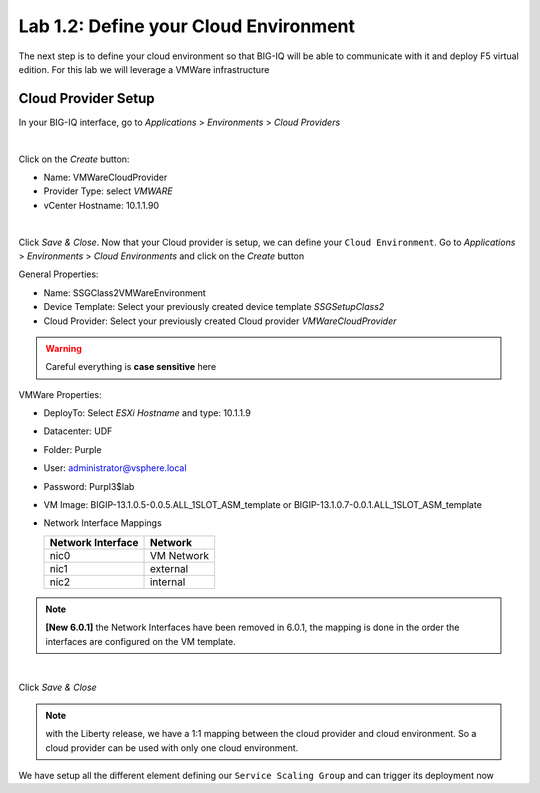 Lab 1.2: Define your Cloud Environment
--------------------------------------

The next step is to define your cloud environment so that BIG-IQ will be able
to communicate with it and deploy F5 virtual edition. For this lab we will
leverage a VMWare infrastructure

Cloud Provider Setup
********************

In your BIG-IQ interface, go to *Applications* > *Environments* > *Cloud Providers*

.. image:: ../pictures/module1/img_module1_lab2_1.png
  :align: center
  :scale: 50%

|

Click on the *Create* button:

* Name: VMWareCloudProvider
* Provider Type: select *VMWARE*
* vCenter Hostname: 10.1.1.90


.. image:: ../pictures/module1/img_module1_lab2_2.png
  :align: center
  :scale: 50%

|

Click *Save & Close*. Now that your Cloud provider is setup, we can define your
``Cloud Environment``. Go to *Applications* > *Environments* > *Cloud Environments*
and click on the *Create* button

General Properties:

* Name: SSGClass2VMWareEnvironment
* Device Template: Select your previously created device template *SSGSetupClass2*
* Cloud Provider: Select your previously created Cloud provider *VMWareCloudProvider*

.. warning:: Careful everything is **case sensitive** here

VMWare Properties:

* DeployTo: Select *ESXi Hostname* and type: 10.1.1.9
* Datacenter: UDF
* Folder: Purple
* User: administrator@vsphere.local
* Password: Purpl3$lab
* VM Image: BIGIP-13.1.0.5-0.0.5.ALL_1SLOT_ASM_template or BIGIP-13.1.0.7-0.0.1.ALL_1SLOT_ASM_template
* Network Interface Mappings

  ========================== ===================
      Network Interface            Network
  ========================== ===================
          nic0                    VM Network
          nic1                      external
          nic2                      internal
  ========================== ===================

.. note :: **[New 6.0.1]** the Network Interfaces have been removed in 6.0.1, the mapping is done in the order the interfaces are configured on the VM template.

.. image:: ../pictures/module1/img_module1_lab2_3.png
    :align: center
    :scale: 50%

|

Click *Save & Close*

.. note:: with the Liberty release, we have a 1:1 mapping between the cloud
  provider and cloud environment. So a cloud provider can be used with only one
  cloud environment.

We have setup all the different element defining our ``Service Scaling Group``
and can trigger its deployment now
